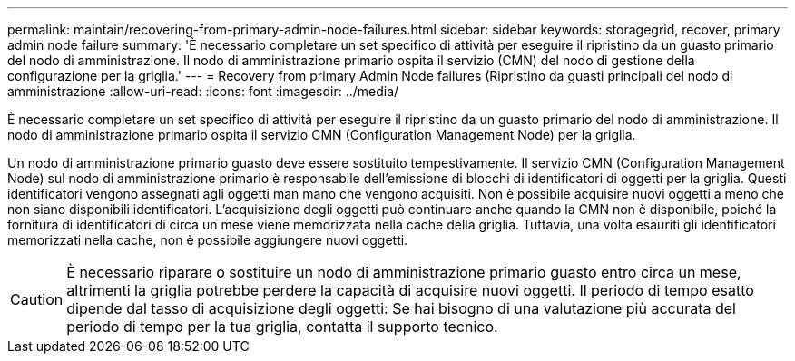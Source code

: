 ---
permalink: maintain/recovering-from-primary-admin-node-failures.html 
sidebar: sidebar 
keywords: storagegrid, recover, primary admin node failure 
summary: 'È necessario completare un set specifico di attività per eseguire il ripristino da un guasto primario del nodo di amministrazione. Il nodo di amministrazione primario ospita il servizio (CMN) del nodo di gestione della configurazione per la griglia.' 
---
= Recovery from primary Admin Node failures (Ripristino da guasti principali del nodo di amministrazione
:allow-uri-read: 
:icons: font
:imagesdir: ../media/


[role="lead"]
È necessario completare un set specifico di attività per eseguire il ripristino da un guasto primario del nodo di amministrazione. Il nodo di amministrazione primario ospita il servizio CMN (Configuration Management Node) per la griglia.

Un nodo di amministrazione primario guasto deve essere sostituito tempestivamente. Il servizio CMN (Configuration Management Node) sul nodo di amministrazione primario è responsabile dell'emissione di blocchi di identificatori di oggetti per la griglia. Questi identificatori vengono assegnati agli oggetti man mano che vengono acquisiti. Non è possibile acquisire nuovi oggetti a meno che non siano disponibili identificatori. L'acquisizione degli oggetti può continuare anche quando la CMN non è disponibile, poiché la fornitura di identificatori di circa un mese viene memorizzata nella cache della griglia. Tuttavia, una volta esauriti gli identificatori memorizzati nella cache, non è possibile aggiungere nuovi oggetti.


CAUTION: È necessario riparare o sostituire un nodo di amministrazione primario guasto entro circa un mese, altrimenti la griglia potrebbe perdere la capacità di acquisire nuovi oggetti. Il periodo di tempo esatto dipende dal tasso di acquisizione degli oggetti: Se hai bisogno di una valutazione più accurata del periodo di tempo per la tua griglia, contatta il supporto tecnico.

